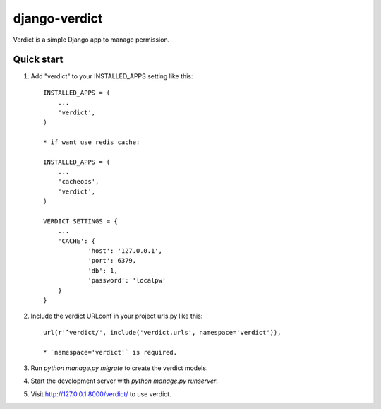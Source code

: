 =====
django-verdict
=====

Verdict is a simple Django app to manage permission. 


Quick start
-----------

1. Add "verdict" to your INSTALLED_APPS setting like this::

    INSTALLED_APPS = (
        ...
        'verdict',
    )
    
    * if want use redis cache: 

    INSTALLED_APPS = (
        ...
        'cacheops',
        'verdict',
    )
    
    VERDICT_SETTINGS = {
    	...
    	'CACHE': {
    		'host': '127.0.0.1',
    		'port': 6379,
    		'db': 1,
    		'password': 'localpw'
    	}
    }

2. Include the verdict URLconf in your project urls.py like this::

    url(r'^verdict/', include('verdict.urls', namespace='verdict')),
    
    * `namespace='verdict'` is required.

3. Run `python manage.py migrate` to create the verdict models.

4. Start the development server with `python manage.py runserver`.

5. Visit http://127.0.0.1:8000/verdict/ to use verdict.